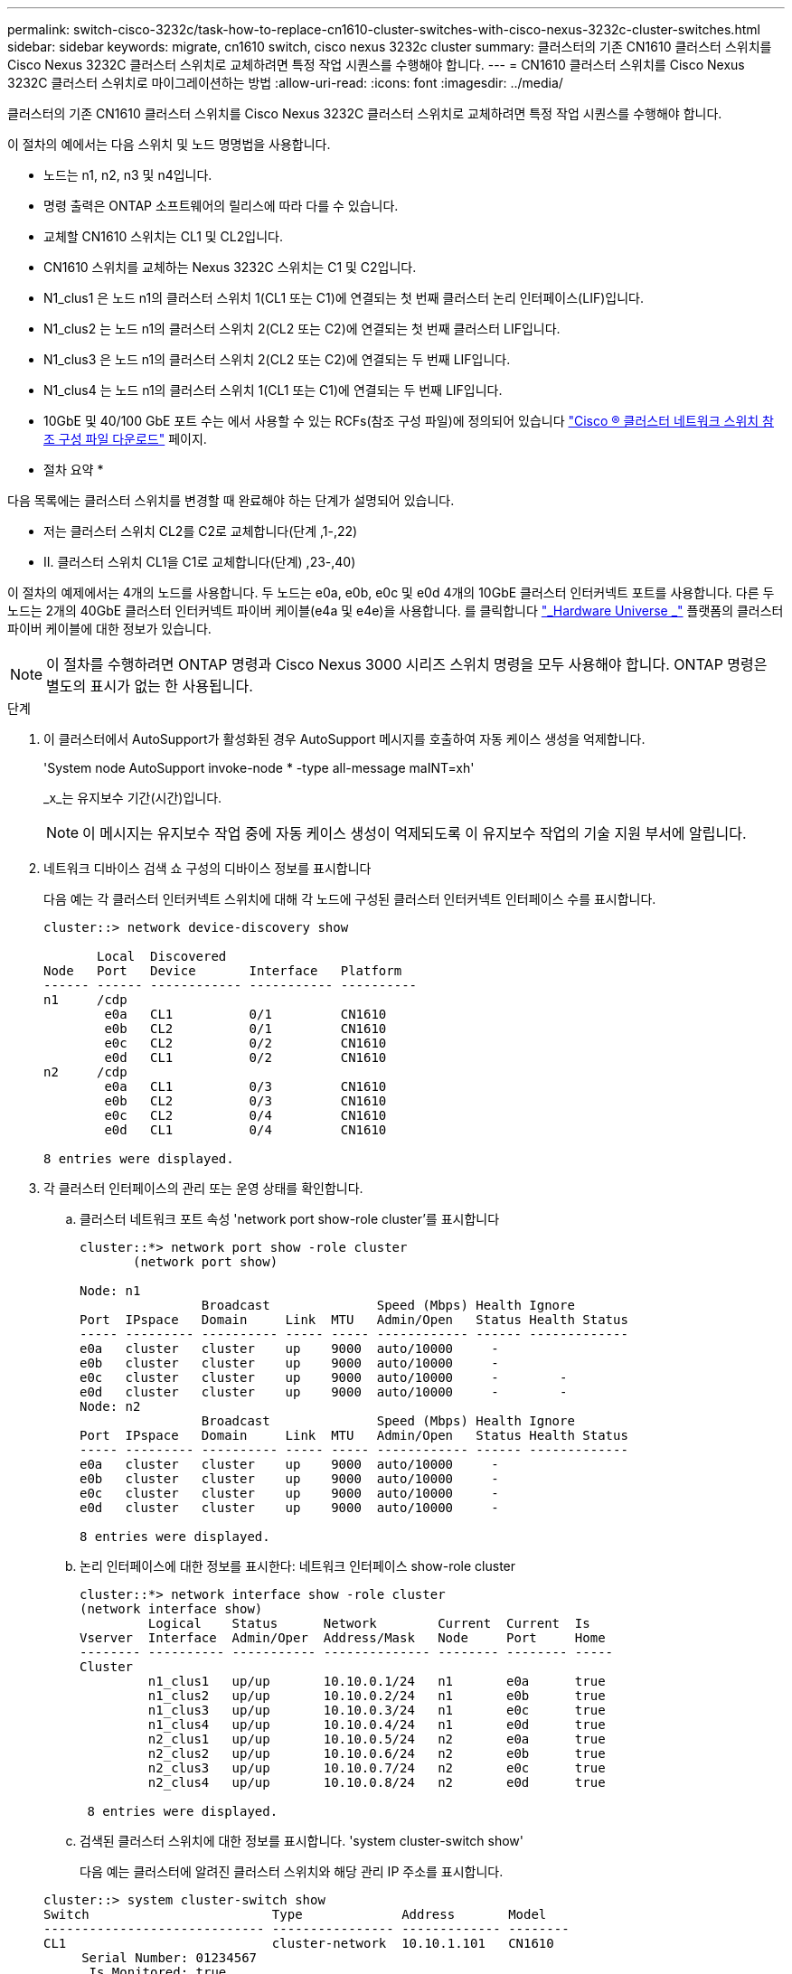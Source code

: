 ---
permalink: switch-cisco-3232c/task-how-to-replace-cn1610-cluster-switches-with-cisco-nexus-3232c-cluster-switches.html 
sidebar: sidebar 
keywords: migrate, cn1610 switch, cisco nexus 3232c cluster 
summary: 클러스터의 기존 CN1610 클러스터 스위치를 Cisco Nexus 3232C 클러스터 스위치로 교체하려면 특정 작업 시퀀스를 수행해야 합니다. 
---
= CN1610 클러스터 스위치를 Cisco Nexus 3232C 클러스터 스위치로 마이그레이션하는 방법
:allow-uri-read: 
:icons: font
:imagesdir: ../media/


[role="lead"]
클러스터의 기존 CN1610 클러스터 스위치를 Cisco Nexus 3232C 클러스터 스위치로 교체하려면 특정 작업 시퀀스를 수행해야 합니다.

이 절차의 예에서는 다음 스위치 및 노드 명명법을 사용합니다.

* 노드는 n1, n2, n3 및 n4입니다.
* 명령 출력은 ONTAP 소프트웨어의 릴리스에 따라 다를 수 있습니다.
* 교체할 CN1610 스위치는 CL1 및 CL2입니다.
* CN1610 스위치를 교체하는 Nexus 3232C 스위치는 C1 및 C2입니다.
* N1_clus1 은 노드 n1의 클러스터 스위치 1(CL1 또는 C1)에 연결되는 첫 번째 클러스터 논리 인터페이스(LIF)입니다.
* N1_clus2 는 노드 n1의 클러스터 스위치 2(CL2 또는 C2)에 연결되는 첫 번째 클러스터 LIF입니다.
* N1_clus3 은 노드 n1의 클러스터 스위치 2(CL2 또는 C2)에 연결되는 두 번째 LIF입니다.
* N1_clus4 는 노드 n1의 클러스터 스위치 1(CL1 또는 C1)에 연결되는 두 번째 LIF입니다.
* 10GbE 및 40/100 GbE 포트 수는 에서 사용할 수 있는 RCFs(참조 구성 파일)에 정의되어 있습니다 https://mysupport.netapp.com/NOW/download/software/sanswitch/fcp/Cisco/netapp_cnmn/download.shtml["Cisco ® 클러스터 네트워크 스위치 참조 구성 파일 다운로드"^] 페이지.


* 절차 요약 *

다음 목록에는 클러스터 스위치를 변경할 때 완료해야 하는 단계가 설명되어 있습니다.

* 저는 클러스터 스위치 CL2를 C2로 교체합니다(단계 ,1-,22)
* II. 클러스터 스위치 CL1을 C1로 교체합니다(단계) ,23-,40)


이 절차의 예제에서는 4개의 노드를 사용합니다. 두 노드는 e0a, e0b, e0c 및 e0d 4개의 10GbE 클러스터 인터커넥트 포트를 사용합니다. 다른 두 노드는 2개의 40GbE 클러스터 인터커넥트 파이버 케이블(e4a 및 e4e)을 사용합니다. 를 클릭합니다 link:https://hwu.netapp.com/["_Hardware Universe _"^] 플랫폼의 클러스터 파이버 케이블에 대한 정보가 있습니다.

[NOTE]
====
이 절차를 수행하려면 ONTAP 명령과 Cisco Nexus 3000 시리즈 스위치 명령을 모두 사용해야 합니다. ONTAP 명령은 별도의 표시가 없는 한 사용됩니다.

====
.단계
. [[one]] 이 클러스터에서 AutoSupport가 활성화된 경우 AutoSupport 메시지를 호출하여 자동 케이스 생성을 억제합니다.
+
'System node AutoSupport invoke-node * -type all-message maINT=xh'

+
_x_는 유지보수 기간(시간)입니다.

+
[NOTE]
====
이 메시지는 유지보수 작업 중에 자동 케이스 생성이 억제되도록 이 유지보수 작업의 기술 지원 부서에 알립니다.

====
. 네트워크 디바이스 검색 쇼 구성의 디바이스 정보를 표시합니다
+
다음 예는 각 클러스터 인터커넥트 스위치에 대해 각 노드에 구성된 클러스터 인터커넥트 인터페이스 수를 표시합니다.

+
[listing]
----
cluster::> network device-discovery show

       Local  Discovered
Node   Port   Device       Interface   Platform
------ ------ ------------ ----------- ----------
n1     /cdp
        e0a   CL1          0/1         CN1610
        e0b   CL2          0/1         CN1610
        e0c   CL2          0/2         CN1610
        e0d   CL1          0/2         CN1610
n2     /cdp
        e0a   CL1          0/3         CN1610
        e0b   CL2          0/3         CN1610
        e0c   CL2          0/4         CN1610
        e0d   CL1          0/4         CN1610

8 entries were displayed.
----
. 각 클러스터 인터페이스의 관리 또는 운영 상태를 확인합니다.
+
.. 클러스터 네트워크 포트 속성 'network port show-role cluster'를 표시합니다
+
[listing]
----
cluster::*> network port show -role cluster
       (network port show)

Node: n1
                Broadcast              Speed (Mbps) Health Ignore
Port  IPspace   Domain     Link  MTU   Admin/Open   Status Health Status
----- --------- ---------- ----- ----- ------------ ------ -------------
e0a   cluster   cluster    up    9000  auto/10000     -
e0b   cluster   cluster    up    9000  auto/10000     -
e0c   cluster   cluster    up    9000  auto/10000     -        -
e0d   cluster   cluster    up    9000  auto/10000     -        -
Node: n2
                Broadcast              Speed (Mbps) Health Ignore
Port  IPspace   Domain     Link  MTU   Admin/Open   Status Health Status
----- --------- ---------- ----- ----- ------------ ------ -------------
e0a   cluster   cluster    up    9000  auto/10000     -
e0b   cluster   cluster    up    9000  auto/10000     -
e0c   cluster   cluster    up    9000  auto/10000     -
e0d   cluster   cluster    up    9000  auto/10000     -

8 entries were displayed.
----
.. 논리 인터페이스에 대한 정보를 표시한다: 네트워크 인터페이스 show-role cluster
+
[listing]
----
cluster::*> network interface show -role cluster
(network interface show)
         Logical    Status      Network        Current  Current  Is
Vserver  Interface  Admin/Oper  Address/Mask   Node     Port     Home
-------- ---------- ----------- -------------- -------- -------- -----
Cluster
         n1_clus1   up/up       10.10.0.1/24   n1       e0a      true
         n1_clus2   up/up       10.10.0.2/24   n1       e0b      true
         n1_clus3   up/up       10.10.0.3/24   n1       e0c      true
         n1_clus4   up/up       10.10.0.4/24   n1       e0d      true
         n2_clus1   up/up       10.10.0.5/24   n2       e0a      true
         n2_clus2   up/up       10.10.0.6/24   n2       e0b      true
         n2_clus3   up/up       10.10.0.7/24   n2       e0c      true
         n2_clus4   up/up       10.10.0.8/24   n2       e0d      true

 8 entries were displayed.
----
.. 검색된 클러스터 스위치에 대한 정보를 표시합니다. 'system cluster-switch show'
+
다음 예는 클러스터에 알려진 클러스터 스위치와 해당 관리 IP 주소를 표시합니다.

+
[listing]
----
cluster::> system cluster-switch show
Switch                        Type             Address       Model
----------------------------- ---------------- ------------- --------
CL1                           cluster-network  10.10.1.101   CN1610
     Serial Number: 01234567
      Is Monitored: true
            Reason:
  Software Version: 1.2.0.7
    Version Source: ISDP
CL2                           cluster-network  10.10.1.102   CN1610
     Serial Number: 01234568
      Is Monitored: true
            Reason:
  Software Version: 1.2.0.7
    Version Source: ISDP

2	entries displayed.
----


. 필요에 따라 새 3232C 스위치에 적절한 RCF 및 이미지가 설치되었는지 확인하고 필수 사이트 사용자 지정을 수행합니다.
+
이때 두 스위치를 모두 준비해야 합니다. RCF 및 이미지를 업그레이드해야 하는 경우 다음 절차를 완료해야 합니다.

+
.. 를 참조하십시오 link:http://support.netapp.com/NOW/download/software/cm_switches/.html["Cisco 이더넷 스위치"^] 페이지로 이동합니다.
.. 스위치 및 필요한 소프트웨어 버전을 해당 페이지의 표에 기록합니다.
.. RCF의 적절한 버전을 다운로드합니다.
.. Description * 페이지에서 * continue * 를 클릭하고 사용권 계약에 동의한 다음 * Download * 페이지의 지침에 따라 RCF를 다운로드합니다.
.. 에서 해당 버전의 이미지 소프트웨어를 다운로드합니다 link:http://mysupport.netapp.com/NOW/download/software/sanswitch/fcp/Cisco/netapp_cnmn/download.html["Cisco ® 클러스터 및 관리 네트워크 스위치 참조 구성 파일 다운로드"^].


. 교체할 두 번째 CN1610 스위치에 연결된 LIF를 마이그레이션합니다. 'network interface migrate-verser cluster -lif_lif-name_-source-node_source-node_destination-node_destination-node_name_-destination-port_destination-port_name_'
+
다음 예에 표시된 대로 각 LIF를 개별적으로 마이그레이션해야 합니다.

+
[listing]
----
cluster::*> network interface migrate -vserver cluster -lif n1_clus2 -source-node n1
-destination-node  n1  -destination-port  e0a
cluster::*> network interface migrate -vserver cluster -lif n1_clus3 -source-node n1
-destination-node  n1  -destination-port  e0d
cluster::*> network interface migrate -vserver cluster -lif n2_clus2 -source-node n2
-destination-node  n2  -destination-port  e0a
cluster::*> network interface migrate -vserver cluster -lif n2_clus3 -source-node n2
-destination-node  n2  -destination-port  e0d
----
. 클러스터의 상태를 확인하려면 'network interface show-role cluster'를 사용합니다
+
[listing]
----
cluster::*> network interface show -role cluster
(network interface show)
         Logical    Status      Network         Current  Current  Is
Vserver  Interface  Admin/Oper  Address/Mask    Node     Port     Home
-------- ---------- ----------- --------------- -------- -------- -----
Cluster
         n1_clus1   up/up       10.10.0.1/24    n1        e0a     true
         n1_clus2   up/up       10.10.0.2/24    n1        e0a     false
         n1_clus3   up/up       10.10.0.3/24    n1        e0d     false
         n1_clus4   up/up       10.10.0.4/24    n1        e0d     true
         n2_clus1   up/up       10.10.0.5/24    n2        e0a     true
         n2_clus2   up/up       10.10.0.6/24    n2        e0a     false
         n2_clus3   up/up       10.10.0.7/24    n2        e0d     false
         n2_clus4   up/up       10.10.0.8/24    n2        e0d     true

8 entries were displayed.
----
. 스위치 CL2에 물리적으로 연결된 클러스터 인터커넥트 포트를 종료합니다.
+
'network port modify -node_node -name_-port_port -name_-up-admin false'

+
다음 예는 노드 n1 및 노드 n2에 대해 종료되는 클러스터 인터커넥트 포트 4개를 보여줍니다.

+
[listing]
----
cluster::*> network port modify -node n1 -port e0b -up-admin false
cluster::*> network port modify -node n1 -port e0c -up-admin false
cluster::*> network port modify -node n2 -port e0b -up-admin false
cluster::*> network port modify -node n2 -port e0c -up-admin false
----
. 원격 클러스터 인터페이스에 대해 ping을 수행한 다음 원격 프로시저 호출 서버 검사를 수행합니다.
+
'cluster ping-cluster-node_node-name_'

+
다음 예제에서는 ping이 진행되고 있는 노드 n1과 이후에 나타난 RPC 상태를 보여 줍니다.

+
[listing]
----
cluster::*> cluster ping-cluster -node n1
Host is n1
Getting addresses from network interface table...
Cluster n1_clus1 n1       e0a    10.10.0.1
Cluster n1_clus2 n1       e0b    10.10.0.2
Cluster n1_clus3 n1       e0c    10.10.0.3
Cluster n1_clus4 n1       e0d    10.10.0.4
Cluster n2_clus1 n2       e0a    10.10.0.5
Cluster n2_clus2 n2       e0b    10.10.0.6
Cluster n2_clus3 n2       e0c    10.10.0.7
Cluster n2_clus4 n2       e0d    10.10.0.8
Local = 10.10.0.1 10.10.0.2 10.10.0.3 10.10.0.4
Remote = 10.10.0.5 10.10.0.6 10.10.0.7 10.10.0.8
Cluster Vserver Id = 4294967293 Ping status:
....
Basic connectivity succeeds on 16 path(s)
Basic connectivity fails on 0 path(s)
................
Detected 9000 byte MTU on 16 path(s):
    Local 10.10.0.1 to Remote 10.10.0.5
    Local 10.10.0.1 to Remote 10.10.0.6
    Local 10.10.0.1 to Remote 10.10.0.7
    Local 10.10.0.1 to Remote 10.10.0.8
    Local 10.10.0.2 to Remote 10.10.0.5
    Local 10.10.0.2 to Remote 10.10.0.6
    Local 10.10.0.2 to Remote 10.10.0.7
    Local 10.10.0.2 to Remote 10.10.0.8
    Local 10.10.0.3 to Remote 10.10.0.5
    Local 10.10.0.3 to Remote 10.10.0.6
    Local 10.10.0.3 to Remote 10.10.0.7
    Local 10.10.0.3 to Remote 10.10.0.8
    Local 10.10.0.4 to Remote 10.10.0.5
    Local 10.10.0.4 to Remote 10.10.0.6
    Local 10.10.0.4 to Remote 10.10.0.7
    Local 10.10.0.4 to Remote 10.10.0.8

Larger than PMTU communication succeeds on 16 path(s)
RPC status:
4 paths up, 0 paths down (tcp check)
4 paths up, 0 paths down (udp check)
----
. 적절한 명령을 사용하여 활성 CN1610 스위치 CL1에서 ISL 포트 13~16을 종료합니다.
+
Cisco 명령에 대한 자세한 내용은 에 나와 있는 가이드를 참조하십시오 https://www.cisco.com/c/en/us/support/switches/nexus-3000-series-switches/products-command-reference-list.html["Cisco Nexus 3000 시리즈 NX-OS 명령 참조"^].

+
다음 예에서는 CN1610 스위치 CL1에서 ISL 포트 13~16이 종료되는 것을 보여 줍니다.

+
[listing]
----
(CL1)# configure
(CL1)(Config)# interface 0/13-0/16
(CL1)(Interface 0/13-0/16)# shutdown (CL1)(Interface 0/13-0/16)# exit
(CL1)(Config)# exit
(CL1)#
----
. CL1과 C2 간에 임시 ISL 구축:
+
Cisco 명령에 대한 자세한 내용은 에 나와 있는 가이드를 참조하십시오 https://www.cisco.com/c/en/us/support/switches/nexus-3000-series-switches/products-command-reference-list.html["Cisco Nexus 3000 시리즈 NX-OS 명령 참조"^].

+
다음 예에서는 Cisco의 'witchport 모드 트렁크' 명령을 사용하여 CL1(포트 13-16)과 C2(포트 e1/24/1-4) 사이에 임시 ISL을 구축한 것을 보여 줍니다.

+
[listing]
----
C2# configure
C2(config)# interface port-channel 2
C2(config-if)# switchport mode trunk
C2(config-if)# spanning-tree port type network
C2(config-if)# mtu 9216
C2(config-if)# interface breakout module 1 port 24 map 10g-4x
C2(config)# interface e1/24/1-4
C2(config-if-range)# switchport mode trunk
C2(config-if-range)# mtu 9216
C2(config-if-range)# channel-group 2 mode active
C2(config-if-range)# exit
C2(config-if)# exit
----
. 모든 노드에서 CN1610 스위치 CL2에 연결된 케이블을 제거합니다.
+
지원되는 케이블 연결을 사용하여 모든 노드의 연결이 끊긴 포트를 Nexus 3232C 스위치 C2에 다시 연결해야 합니다.

. CN1610 스위치 CL1의 포트 13 - 16에서 ISL 케이블 4개를 분리합니다.
+
새 Cisco 3232C 스위치 C2의 포트 1/24를 기존 CN1610 스위치 CL1의 포트 13~16에 연결하는 SFP+ 브레이크아웃 케이블에 적절한 Cisco QSFP28을 연결해야 합니다.

+
[NOTE]
====
새 Cisco 3232C 스위치에 케이블을 다시 연결하는 경우 사용되는 케이블은 광 파이버 또는 Cisco Twinax 케이블이어야 합니다.

====
. 활성 CN1610 스위치에 ISL 인터페이스 3/1을 구성하여 정적 모드를 비활성화함으로써 ISL을 동적으로 만듭니다.
+
이 구성은 10단계에서 두 스위치 모두에서 ISL을 가져올 때 3232C 스위치 C2의 ISL 구성과 일치합니다.

+
Cisco 명령에 대한 자세한 내용은 에 나와 있는 가이드를 참조하십시오 https://www.cisco.com/c/en/us/support/switches/nexus-3000-series-switches/products-command-reference-list.html["Cisco Nexus 3000 시리즈 NX-OS 명령 참조"^].

+
다음 예에서는 ISL의 동적 구성을 위해 ISL 인터페이스 3/1을 구성하는 방법을 보여 줍니다.

+
[listing]
----
(CL1)# configure
(CL1)(Config)# interface 3/1
(CL1)(Interface 3/1)# no port-channel static
(CL1)(Interface 3/1)# exit
(CL1)(Config)# exit
(CL1)#
----
. 활성 CN1610 스위치 CL1에서 ISL 13 ~ 16을 실행합니다.
+
Cisco 명령에 대한 자세한 내용은 에 나와 있는 가이드를 참조하십시오 https://www.cisco.com/c/en/us/support/switches/nexus-3000-series-switches/products-command-reference-list.html["Cisco Nexus 3000 시리즈 NX-OS 명령 참조"^].

+
다음 예에서는 포트 채널 인터페이스 3/1에서 ISL 포트 13~16이 가동되는 것을 보여 줍니다.

+
[listing]
----
(CL1)# configure
(CL1)(Config)# interface 0/13-0/16,3/1
(CL1)(Interface 0/13-0/16,3/1)# no shutdown
(CL1)(Interface 0/13-0/16,3/1)# exit
(CL1)(Config)# exit
(CL1)#
----
. CN1610 스위치 CL1에서 ISL이 "작동"되는지 확인합니다.
+
Link State는 Up, Type은 Dynamic, Port Active 칼럼은 True여야 하며, Port Active 칼럼은 0/13 ~ 0/16 포트의 경우 True여야 합니다.

+
다음 예에서는 CN1610 스위치 CL1에서 "UP"으로 확인되는 ISL을 보여 줍니다.

+
[listing]
----
(CL1)# show port-channel 3/1
Local Interface................................ 3/1
Channel Name................................... ISL-LAG
Link State..................................... Up
Admin Mode..................................... Enabled
Type........................................... Dynamic
Load Balance Option............................ 7
(Enhanced hashing mode)

Mbr    Device/       Port        Port
Ports  Timeout       Speed       Active
------ ------------- ----------  -------
0/13   actor/long    10 Gb Full  True
       partner/long
0/14   actor/long    10 Gb Full  True
       partner/long
0/15   actor/long    10 Gb Full  True
       partner/long
0/16   actor/long    10 Gb Full  True        partner/long
----
. 3232C 스위치 C2에서 ISL이 'UP' 상태인지 확인합니다. 'How port-channel summary'
+
Cisco 명령에 대한 자세한 내용은 에 나와 있는 가이드를 참조하십시오 https://www.cisco.com/c/en/us/support/switches/nexus-3000-series-switches/products-command-reference-list.html["Cisco Nexus 3000 시리즈 NX-OS 명령 참조"^].

+
Eth1/24/1부터 Eth1/24/4까지의 포트는 '(P)'를 나타내야 합니다. 즉, 4개의 ISL 포트가 모두 포트 채널에서 작동 중임을 의미합니다. eth1/31 및 Eth1/32는 연결되지 않은 경우 '(D)'를 표시해야 합니다.

+
다음 예에서는 3232C 스위치 C2에서 "UP"로 확인되는 ISL을 보여 줍니다.

+
[listing]
----
C2# show port-channel summary

Flags:  D - Down        P - Up in port-channel (members)
        I - Individual  H - Hot-standby (LACP only)
        s - Suspended   r - Module-removed
        S - Switched    R - Routed
        U - Up (port-channel)
        M - Not in use. Min-links not met
------------------------------------------------------------------------------
Group Port-       Type     Protocol  Member Ports
      Channel
------------------------------------------------------------------------------
1	    Po1(SU)     Eth      LACP      Eth1/31(D)   Eth1/32(D)
2	    Po2(SU)     Eth      LACP      Eth1/24/1(P) Eth1/24/2(P) Eth1/24/3(P)
                                     Eth1/24/4(P)
----
. 모든 노드에서 3232C 스위치 C2에 연결된 모든 클러스터 상호 연결 포트를 불러옵니다. 'network port modify -node_node -name_-port_port -name_-up-admin true'
+
다음 예에서는 3232C 스위치 C2에 연결된 클러스터 인터커넥트 포트를 가져오는 방법을 보여 줍니다.

+
[listing]
----
cluster::*> network port modify -node n1 -port e0b -up-admin true
cluster::*> network port modify -node n1 -port e0c -up-admin true
cluster::*> network port modify -node n2 -port e0b -up-admin true
cluster::*> network port modify -node n2 -port e0c -up-admin true
----
. 모든 노드에서 C2에 연결된 마이그레이션된 모든 클러스터 상호 연결 LIF를 'network interface revert-vserver cluster-lif_lif-name_'으로 되돌립니다
+
[listing]
----
cluster::*> network interface revert -vserver cluster -lif n1_clus2
cluster::*> network interface revert -vserver cluster -lif n1_clus3
cluster::*> network interface revert -vserver cluster -lif n2_clus2
cluster::*> network interface revert -vserver cluster -lif n2_clus3
----
. 모든 클러스터 인터커넥트 포트가 홈 포트인 네트워크 인터페이스 show-role cluster로 되돌려졌는지 확인합니다
+
다음 예에서는 clus2의 LIF가 홈 포트로 되돌려지고 "현재 포트" 열의 포트가 "홈" 열에 "참" 상태가 되면 LIF가 성공적으로 되돌려집니다. "홈" 값이 "거짓"이면 LIF가 되돌려지지 않습니다.

+
[listing]
----
cluster::*> network interface show -role cluster
(network interface show)
         Logical    Status      Network        Current  Current  Is
Vserver  Interface  Admin/Oper  Address/Mask   Node     Port     Home
-------- ---------- ----------- -------------- -------- -------- -----
Cluster
         n1_clus1   up/up       10.10.0.1/24   n1       e0a      true
         n1_clus2   up/up       10.10.0.2/24   n1       e0b      true
         n1_clus3   up/up       10.10.0.3/24   n1       e0c      true
         n1_clus4   up/up       10.10.0.4/24   n1       e0d      true
         n2_clus1   up/up       10.10.0.5/24   n2       e0a      true
         n2_clus2   up/up       10.10.0.6/24   n2       e0b      true
         n2_clus3   up/up       10.10.0.7/24   n2       e0c      true
         n2_clus4   up/up       10.10.0.8/24   n2       e0d      true

8 entries were displayed.
----
. 모든 클러스터 포트가 'network port show-role cluster'로 연결되어 있는지 확인합니다
+
다음 예는 모든 클러스터 인터커넥트가 '작동'되었는지 확인하는 출력을 보여줍니다.

+
[listing]
----
cluster::*> network port show -role cluster
       (network port show)

Node: n1
                Broadcast               Speed (Mbps) Health   Ignore
Port  IPspace   Domain      Link  MTU   Admin/Open   Status   Health Status
----- --------- ----------- ----- ----- ------------ -------- -------------
e0a   cluster   cluster     up    9000  auto/10000     -
e0b   cluster   cluster     up    9000  auto/10000     -
e0c   cluster   cluster     up    9000  auto/10000     -        -
e0d   cluster   cluster     up    9000  auto/10000     -        -
Node: n2

                Broadcast               Speed (Mbps) Health   Ignore
Port  IPspace   Domain      Link  MTU   Admin/Open   Status   Health Status
----- --------- ----------- ----- ----- ------------ -------- -------------
e0a   cluster   cluster     up    9000  auto/10000     -
e0b   cluster   cluster     up    9000  auto/10000     -
e0c   cluster   cluster     up    9000  auto/10000     -
e0d   cluster   cluster     up    9000  auto/10000     -

8 entries were displayed.
----
. 원격 클러스터 인터페이스에 ping을 수행한 다음 원격 프로시저 호출 서버 검사를 수행합니다. 'cluster ping-cluster-node_node-name_'
+
다음 예제에서는 ping이 진행되고 있는 노드 n1과 이후에 나타난 RPC 상태를 보여 줍니다.

+
[listing]
----
cluster::*> cluster ping-cluster -node n1
Host is n1
Getting addresses from network interface table...
Cluster n1_clus1 n1       e0a    10.10.0.1
Cluster n1_clus2 n1       e0b    10.10.0.2
Cluster n1_clus3 n1       e0c    10.10.0.3
Cluster n1_clus4 n1       e0d    10.10.0.4
Cluster n2_clus1 n2       e0a    10.10.0.5
Cluster n2_clus2 n2       e0b    10.10.0.6
Cluster n2_clus3 n2       e0c    10.10.0.7
Cluster n2_clus4 n2       e0d    10.10.0.8
Local = 10.10.0.1 10.10.0.2 10.10.0.3 10.10.0.4
Remote = 10.10.0.5 10.10.0.6 10.10.0.7 10.10.0.8
Cluster Vserver Id = 4294967293
Ping status:
....
Basic connectivity succeeds on 16 path(s)
Basic connectivity fails on 0 path(s)
................
Detected 1500 byte MTU on 16 path(s):
    Local 10.10.0.1 to Remote 10.10.0.5
    Local 10.10.0.1 to Remote 10.10.0.6
    Local 10.10.0.1 to Remote 10.10.0.7
    Local 10.10.0.1 to Remote 10.10.0.8
    Local 10.10.0.2 to Remote 10.10.0.5
    Local 10.10.0.2 to Remote 10.10.0.6
    Local 10.10.0.2 to Remote 10.10.0.7
    Local 10.10.0.2 to Remote 10.10.0.8
    Local 10.10.0.3 to Remote 10.10.0.5
    Local 10.10.0.3 to Remote 10.10.0.6
    Local 10.10.0.3 to Remote 10.10.0.7
    Local 10.10.0.3 to Remote 10.10.0.8
    Local 10.10.0.4 to Remote 10.10.0.5
    Local 10.10.0.4 to Remote 10.10.0.6
    Local 10.10.0.4 to Remote 10.10.0.7
    Local 10.10.0.4 to Remote 10.10.0.8

Larger than PMTU communication succeeds on 16 path(s)
RPC status:
4 paths up, 0 paths down (tcp check)
4 paths up, 0 paths down (udp check)
----
. [[twentytwo]] 첫 번째 CN1610 스위치 CL1과 연결된 LIF를 마이그레이션합니다. 'network interface migrate -vserver cluster -lif_lif -name_-source-node_node -name_'
+
다음 예에 표시된 대로 각 클러스터 LIF를 클러스터 스위치 C2에 호스팅된 적절한 클러스터 포트로 개별적으로 마이그레이션해야 합니다.

+
[listing]
----
cluster::*> network interface migrate -vserver cluster -lif n1_clus1 -source-node n1
-destination-node n1 -destination-port e0b
cluster::*> network interface migrate -vserver cluster -lif n1_clus4 -source-node n1
-destination-node n1 -destination-port e0c
cluster::*> network interface migrate -vserver cluster -lif n2_clus1 -source-node n2
-destination-node n2 -destination-port e0b
cluster::*> network interface migrate -vserver cluster -lif n2_clus4 -source-node n2
-destination-node n2 -destination-port e0c
----
. [[twentyThree]] 클러스터의 상태를 확인합니다. 'network interface show-role cluster'
+
다음 예에서는 필요한 클러스터 LIF가 클러스터 스위치 C2에 호스팅된 적절한 클러스터 포트로 마이그레이션되었음을 보여 줍니다.

+
[listing]
----
cluster::*> network interface show -role cluster
(network interface show)
         Logical    Status      Network        Current  Current  Is
Vserver  Interface  Admin/Oper  Address/Mask   Node     Port     Home
-------- ---------- ----------- -------------- -------- -------- -----
Cluster
         n1_clus1   up/up       10.10.0.1/24   n1       e0b      false
         n1_clus2   up/up       10.10.0.2/24   n1       e0b      true
         n1_clus3   up/up       10.10.0.3/24   n1       e0c      true
         n1_clus4   up/up       10.10.0.4/24   n1       e0c      false
         n2_clus1   up/up       10.10.0.5/24   n2       e0b      false
         n2_clus2   up/up       10.10.0.6/24   n2       e0b      true
         n2_clus3   up/up       10.10.0.7/24   n2       e0c      true
         n2_clus4   up/up       10.10.0.8/24   n2       e0c      false

8 entries were displayed.
----
. 모든 노드에서 CL1에 연결된 노드 포트인 네트워크 포트 modify -node_node -name_-port_port -name_-up-admin false를 종료한다
+
다음 예는 노드 n1 및 n2에서 종료되는 특정 포트를 보여줍니다.

+
[listing]
----
cluster::*> network port modify -node n1 -port e0a -up-admin false
cluster::*> network port modify -node n1 -port e0d -up-admin false
cluster::*> network port modify -node n2 -port e0a -up-admin false
cluster::*> network port modify -node n2 -port e0d -up-admin false
----
. 활성 3232C 스위치 C2에서 ISL 포트 24, 31 및 32를 종료합니다.
+
Cisco 명령에 대한 자세한 내용은 에 나와 있는 가이드를 참조하십시오 https://www.cisco.com/c/en/us/support/switches/nexus-3000-series-switches/products-command-reference-list.html["Cisco Nexus 3000 시리즈 NX-OS 명령 참조"^].

+
다음 예에서는 활성 3232C 스위치 C2에서 종료되는 ISL 24, 31 및 32를 보여 줍니다.

+
[listing]
----
C2# configure
C2(config)# interface ethernet 1/24/1-4
C2(config-if-range)# shutdown
C2(config-if-range)# exit
C2(config)# interface ethernet 1/31-32
C2(config-if-range)# shutdown
C2(config-if-range)# exit
C2(config)# exit
C2#
----
. 모든 노드에서 CN1610 스위치 CL1에 연결된 케이블을 제거합니다.
+
적절한 케이블을 사용하여 모든 노드의 연결이 끊긴 포트를 Nexus 3232C 스위치 C1에 다시 연결해야 합니다.

. Nexus 3232C C2 포트 e1/24에서 QSFP28 케이블을 제거합니다.
+
지원되는 Cisco QSFP28 광 파이버 또는 직접 연결 케이블을 사용하여 C1의 포트 e1/31 및 e1/32를 C2의 포트 e1/31 및 e1/32에 연결해야 합니다.

. 포트 24에서 구성을 복원하고 C2에서 임시 포트-채널 2를 제거합니다.
+
Cisco 명령에 대한 자세한 내용은 에 나와 있는 가이드를 참조하십시오 https://www.cisco.com/c/en/us/support/switches/nexus-3000-series-switches/products-command-reference-list.html["Cisco Nexus 3000 시리즈 NX-OS 명령 참조"^].

+
다음 예에서는 'startup-configuration' 파일에 복사되는 'running-configuration' 파일을 보여줍니다.

+
[listing]
----
C2# configure
C2(config)# no interface breakout module 1 port 24 map 10g-4x
C2(config)# no interface port-channel 2
C2(config-if)# interface e1/24
C2(config-if)# description 100GbE/40GbE Node Port
C2(config-if)# spanning-tree port type edge
Edge port type (portfast) should only be enabled on ports connected to a single
host. Connecting hubs, concentrators, switches, bridges, etc...  to this
interface when edge port type (portfast) is enabled, can cause temporary bridging loops.
Use with CAUTION

Edge Port Type (Portfast) has been configured on Ethernet 1/24 but will only
have effect when the interface is in a non-trunking mode.

C2(config-if)# spanning-tree bpduguard enable
C2(config-if)# mtu 9216
C2(config-if-range)# exit
C2(config)# exit
C2# copy running-config startup-config
[########################################] 100%
Copy Complete.
----
. 활성 3232C 스위치인 C2에서 ISL 포트 31 및 32를 불러옵니다.
+
Cisco 명령에 대한 자세한 내용은 에 나와 있는 가이드를 참조하십시오 https://www.cisco.com/c/en/us/support/switches/nexus-3000-series-switches/products-command-reference-list.html["Cisco Nexus 3000 시리즈 NX-OS 명령 참조"^].

+
다음 예에서는 3232C 스위치 C2에 도입되는 ISL 31 및 32를 보여 줍니다.

+
[listing]
----
C2# configure
C2(config)# interface ethernet 1/31-32
C2(config-if-range)# no shutdown
C2(config-if-range)# exit
C2(config)# exit
C2# copy running-config startup-config
[########################################] 100%
Copy Complete.
----
. 3232C 스위치 C2에서 ISL 연결이 '작동'되었는지 확인합니다.
+
Cisco 명령에 대한 자세한 내용은 에 나와 있는 가이드를 참조하십시오 https://www.cisco.com/c/en/us/support/switches/nexus-3000-series-switches/products-command-reference-list.html["Cisco Nexus 3000 시리즈 NX-OS 명령 참조"^].

+
다음 예에서는 확인 중인 ISL 연결을 보여 줍니다. 포트 Eth1/31과 Eth1/32는 포트 채널에서 ISL 포트가 모두 "위쪽"으로 표시됨을 의미합니다.

+
[listing]
----
C1# show port-channel summary
Flags:  D - Down        P - Up in port-channel (members)
        I - Individual  H - Hot-standby (LACP only)
        s - Suspended   r - Module-removed
        S - Switched    R - Routed
        U - Up (port-channel)
        M - Not in use. Min-links not met
------------------------------------------------------------------------------
Group Port-       Type     Protocol  Member Ports
      Channel
-----------------------------------------------------------------------------
1     Po1(SU)     Eth      LACP      Eth1/31(P)   Eth1/32(P)

C2# show port-channel summary
Flags:  D - Down        P - Up in port-channel (members)
        I - Individual  H - Hot-standby (LACP only)
        s - Suspended   r - Module-removed
        S - Switched    R - Routed
        U - Up (port-channel)
        M - Not in use. Min-links not met
------------------------------------------------------------------------------
Group Port-       Type     Protocol  Member Ports
      Channel
------------------------------------------------------------------------------
1     Po1(SU)     Eth      LACP      Eth1/31(P)   Eth1/32(P)
----
. 모든 노드에서 새 3232C 스위치 C1에 연결된 모든 클러스터 인터커넥트 포트를 'network port modify -node_node -name_-port_port -name_-up-admin TRUE'로 불러옵니다
+
다음 예에서는 새로운 3232C 스위치 C1에 연결된 모든 클러스터 인터커넥트 포트를 가져와서 표시합니다.

+
[listing]
----
cluster::*> network port modify -node n1 -port e0a -up-admin true
cluster::*> network port modify -node n1 -port e0d -up-admin true
cluster::*> network port modify -node n2 -port e0a -up-admin true
cluster::*> network port modify -node n2 -port e0d -up-admin true
----
. 클러스터 노드 포트의 상태 'network port show-role cluster'를 확인한다
+
다음 예에서는 새 3232C 스위치 C1의 노드 n1과 n2의 클러스터 인터커넥트 포트가 '가동'인지 확인하는 출력을 보여 줍니다.

+
[listing]
----
cluster::*> network port show -role cluster
       (network port show)

Node: n1
                Broadcast              Speed (Mbps) Health   Ignore
Port  IPspace   Domain     Link  MTU   Admin/Open   Status   Health Status
----- --------- ---------- ----- ----- ------------ -------- -------------
e0a   cluster   cluster    up    9000  auto/10000     -
e0b   cluster   cluster    up    9000  auto/10000     -
e0c   cluster   cluster    up    9000  auto/10000     -        -
e0d   cluster   cluster    up    9000  auto/10000     -        -

Node: n2
                Broadcast              Speed (Mbps) Health   Ignore
Port  IPspace   Domain     Link  MTU   Admin/Open   Status   Health Status
----- --------- ---------- ----- ----- ------------ -------- -------------
e0a   cluster   cluster    up    9000  auto/10000     -
e0b   cluster   cluster    up    9000  auto/10000     -
e0c   cluster   cluster    up    9000  auto/10000     -
e0d   cluster   cluster    up    9000  auto/10000     -

8 entries were displayed.
----
. 모든 노드에서 원래 C1에 연결되어 있던 마이그레이션된 모든 클러스터 상호 연결 LIF를 'network interface revert-server cluster-lif_lif-name_'으로 되돌립니다
+
다음 예에 표시된 대로 각 LIF를 개별적으로 마이그레이션해야 합니다.

+
[listing]
----
cluster::*> network interface revert -vserver cluster -lif n1_clus1
cluster::*> network interface revert -vserver cluster -lif n1_clus4
cluster::*> network interface revert -vserver cluster -lif n2_clus1
cluster::*> network interface revert -vserver cluster -lif n2_clus4
----
. 인터페이스가 현재 홈(network interface show-role cluster)인지 확인합니다
+
다음 예는 n1 및 n2 노드의 클러스터 인터커넥트 인터페이스 상태가 'UP' 및 'is Home'인 상태를 보여줍니다.

+
[listing]
----
cluster::*> network interface show -role cluster
(network interface show)
         Logical    Status      Network        Current  Current  Is
Vserver  Interface  Admin/Oper  Address/Mask   Node     Port     Home
-------- ---------- ----------- -------------- -------- -------- -----
Cluster
         n1_clus1   up/up       10.10.0.1/24   n1       e0a      true
         n1_clus2   up/up       10.10.0.2/24   n1       e0b      true
         n1_clus3   up/up       10.10.0.3/24   n1       e0c      true
         n1_clus4   up/up       10.10.0.4/24   n1       e0d      true
         n2_clus1   up/up       10.10.0.5/24   n2       e0a      true
         n2_clus2   up/up       10.10.0.6/24   n2       e0b      true
         n2_clus3   up/up       10.10.0.7/24   n2       e0c      true
         n2_clus4   up/up       10.10.0.8/24   n2       e0d      true

8 entries were displayed.
----
. 원격 클러스터 인터페이스에 ping을 수행한 다음 원격 프로시저 호출 서버 검사를 수행합니다. 'cluster ping-cluster-node_host-name_'
+
다음 예제에서는 ping이 진행되고 있는 노드 n1과 이후에 나타난 RPC 상태를 보여 줍니다.

+
[listing]
----
cluster::*> cluster ping-cluster -node n1
Host is n1
Getting addresses from network interface table...
Cluster n1_clus1 n1       e0a    10.10.0.1
Cluster n1_clus2 n1       e0b    10.10.0.2
Cluster n1_clus3 n1       e0c    10.10.0.3
Cluster n1_clus4 n1       e0d    10.10.0.4
Cluster n2_clus1 n2       e0a    10.10.0.5
Cluster n2_clus2 n2       e0b    10.10.0.6
Cluster n2_clus3 n2       e0c    10.10.0.7
Cluster n2_clus4 n2       e0d    10.10.0.8
Local = 10.10.0.1 10.10.0.2 10.10.0.3 10.10.0.4
Remote = 10.10.0.5 10.10.0.6 10.10.0.7 10.10.0.8
Cluster Vserver Id = 4294967293
Ping status:
....
Basic connectivity succeeds on 16 path(s)
Basic connectivity fails on 0 path(s)
................
Detected 9000 byte MTU on 16 path(s):
    Local 10.10.0.1 to Remote 10.10.0.5
    Local 10.10.0.1 to Remote 10.10.0.6
    Local 10.10.0.1 to Remote 10.10.0.7
    Local 10.10.0.1 to Remote 10.10.0.8
    Local 10.10.0.2 to Remote 10.10.0.5
    Local 10.10.0.2 to Remote 10.10.0.6
    Local 10.10.0.2 to Remote 10.10.0.7
    Local 10.10.0.2 to Remote 10.10.0.8
    Local 10.10.0.3 to Remote 10.10.0.5
    Local 10.10.0.3 to Remote 10.10.0.6
    Local 10.10.0.3 to Remote 10.10.0.7
    Local 10.10.0.3 to Remote 10.10.0.8
    Local 10.10.0.4 to Remote 10.10.0.5
    Local 10.10.0.4 to Remote 10.10.0.6
    Local 10.10.0.4 to Remote 10.10.0.7
    Local 10.10.0.4 to Remote 10.10.0.8

Larger than PMTU communication succeeds on 16 path(s)
RPC status:
4 paths up, 0 paths down (tcp check)
3	paths up, 0 paths down (udp check)
----
. Nexus 3232C 클러스터 스위치에 노드를 추가하여 클러스터를 확장합니다.
. 구성에 있는 장치에 대한 정보를 표시합니다.
+
** 네트워크 디바이스 발견 쇼
** 네트워크 포트 show-role cluster
** 네트워크 인터페이스 show-role cluster
** 'system cluster-switch show' + 다음 예에서는 Nexus 3232C 클러스터 스위치 모두에서 포트 e1/7 및 e1/8에 연결된 40GbE 클러스터 포트가 각각 있는 노드 n3 및 n4를 보여 줍니다. 두 노드가 모두 클러스터에 연결됩니다. 사용되는 40GbE 클러스터 인터커넥트 포트는 e4a 및 e4e입니다.


+
[listing]
----
cluster::*> network device-discovery show

       Local  Discovered
Node   Port   Device       Interface       Platform
------ ------ ------------ --------------- -------------
n1     /cdp
        e0a   C1           Ethernet1/1/1   N3K-C3232C
        e0b   C2           Ethernet1/1/1   N3K-C3232C
        e0c   C2           Ethernet1/1/2   N3K-C3232C
        e0d   C1           Ethernet1/1/2   N3K-C3232C
n2     /cdp
        e0a   C1           Ethernet1/1/3   N3K-C3232C
        e0b   C2           Ethernet1/1/3   N3K-C3232C
        e0c   C2           Ethernet1/1/4   N3K-C3232C
        e0d   C1           Ethernet1/1/4   N3K-C3232C

n3     /cdp
        e4a   C1           Ethernet1/7     N3K-C3232C
        e4e   C2           Ethernet1/7     N3K-C3232C

n4     /cdp
        e4a   C1           Ethernet1/8     N3K-C3232C
        e4e   C2           Ethernet1/8     N3K-C3232C

12 entries were displayed.
cluster::*> network port show -role cluster
(network port show)

Node: n1
                Broadcast              Speed (Mbps) Health   Ignore
Port  IPspace   Domain     Link  MTU   Admin/Open   Status   Health Status
----- --------- ---------- ----- ----- ------------ -------- -------------
e0a   cluster   cluster    up    9000  auto/10000     -
e0b   cluster   cluster    up    9000  auto/10000     -
e0c   cluster   cluster    up    9000  auto/10000     -        -
e0d   cluster   cluster    up    9000  auto/10000     -        -

Node: n2
                Broadcast              Speed (Mbps) Health   Ignore
Port  IPspace   Domain     Link  MTU   Admin/Open   Status   Health Status
----- --------- ---------- ----- ----- ------------ -------- -------------
e0a   cluster   cluster    up    9000  auto/10000     -
e0b   cluster   cluster    up    9000  auto/10000     -
e0c   cluster   cluster    up    9000  auto/10000     -
e0d   cluster   cluster    up    9000  auto/10000     -        -

Node: n3
                Broadcast              Speed (Mbps) Health   Ignore
Port  IPspace   Domain     Link  MTU   Admin/Open   Status   Health Status
----- --------- ---------- ----- ----- ------------ -------- -------------
e4a   cluster   cluster    up    9000  auto/40000     -
e4e   cluster   cluster    up    9000  auto/40000     -        -

Node: n4
                Broadcast              Speed (Mbps) Health   Ignore
Port  IPspace   Domain     Link  MTU   Admin/Open   Status   Health Status
----- --------- ---------- ----- ----- ------------ -------- -------------
e4a   cluster   cluster    up    9000  auto/40000     -
e4e   cluster   cluster    up    9000  auto/40000     -

12 entries were displayed.

cluster::*> network interface show -role cluster
(network interface show)
         Logical    Status      Network        Current  Current  Is
Vserver  Interface  Admin/Oper  Address/Mask   Node     Port     Home
-------- ---------- ----------- -------------- -------- -------- -----
Cluster
         n1_clus1   up/up       10.10.0.1/24   n1       e0a      true
         n1_clus2   up/up       10.10.0.2/24   n1       e0b      true
         n1_clus3   up/up       10.10.0.3/24   n1       e0c      true
         n1_clus4   up/up       10.10.0.4/24   n1       e0d      true
         n2_clus1   up/up       10.10.0.5/24   n2       e0a      true
         n2_clus2   up/up       10.10.0.6/24   n2       e0b      true
         n2_clus3   up/up       10.10.0.7/24   n2       e0c      true
         n2_clus4   up/up       10.10.0.8/24   n2       e0d      true
         n3_clus1   up/up       10.10.0.9/24   n3       e4a      true
         n3_clus2   up/up       10.10.0.10/24  n3       e4e      true
         n4_clus1   up/up       10.10.0.11/24  n4       e4a     true
         n4_clus2   up/up       10.10.0.12/24  n4       e4e     true

12 entries were displayed.

cluster::> system cluster-switch show

Switch                      Type             Address       Model
--------------------------- ---------------- ------------- ---------
C1                          cluster-network  10.10.1.103   NX3232C

     Serial Number: FOX000001
      Is Monitored: true
            Reason:
  Software Version: Cisco Nexus Operating System (NX-OS) Software, Version
                    7.0(3)I6(1)
    Version Source: CDP

C2                          cluster-network  10.10.1.104   NX3232C

     Serial Number: FOX000002
      Is Monitored: true
            Reason:
  Software Version: Cisco Nexus Operating System (NX-OS) Software, Version
                    7.0(3)I6(1)
    Version Source: CDP
CL1                         cluster-network  10.10.1.101   CN1610

     Serial Number: 01234567
      Is Monitored: true
            Reason:
  Software Version: 1.2.0.7
    Version Source: ISDP
CL2                         cluster-network  10.10.1.102    CN1610

     Serial Number: 01234568
      Is Monitored: true
            Reason:
  Software Version: 1.2.0.7
    Version Source: ISDP 4 entries were displayed.
----
. 교체된 CN1610 스위치가 자동으로 제거되지 않으면 제거합니다. 'system cluster-switch delete -device_switch -name_'
+
다음 예와 같이 두 디바이스를 개별적으로 삭제해야 합니다.

+
[listing]
----
cluster::> system cluster-switch delete –device CL1
cluster::> system cluster-switch delete –device CL2
----
. 적절한 클러스터 스위치가 모니터링되는지 확인합니다. 'system cluster-switch show'
+
다음 예에서는 클러스터 스위치 C1 및 C2가 모니터링되고 있음을 보여 줍니다.

+
[listing]
----
cluster::> system cluster-switch show

Switch                      Type               Address          Model
--------------------------- ------------------ ---------------- ---------------
C1                          cluster-network    10.10.1.103      NX3232C

     Serial Number: FOX000001
      Is Monitored: true
            Reason:
  Software Version: Cisco Nexus Operating System (NX-OS) Software, Version
                    7.0(3)I6(1)
    Version Source: CDP

C2                          cluster-network    10.10.1.104      NX3232C
     Serial Number: FOX000002
      Is Monitored: true
          Reason:
  Software Version: Cisco Nexus Operating System (NX-OS) Software, Version
                    7.0(3)I6(1)
    Version Source: CDP

2 entries were displayed.
----
. [[40] 스위치 관련 로그 파일 수집을 위한 클러스터 스위치 상태 모니터 로그 수집 기능을 활성화합니다. 'system cluster-switch log setup-password'
+
'system cluster-switch log enable-collection'을 선택합니다

+
[listing]
----
cluster::*> system cluster-switch log setup-password
Enter the switch name: <return>
The switch name entered is not recognized.
Choose from the following list:
C1
C2

cluster::*> system cluster-switch log setup-password

Enter the switch name: C1
RSA key fingerprint is e5:8b:c6:dc:e2:18:18:09:36:63:d9:63:dd:03:d9:cc
Do you want to continue? {y|n}::[n] y

Enter the password: <enter switch password>
Enter the password again: <enter switch password>

cluster::*> system cluster-switch log setup-password

Enter the switch name: C2
RSA key fingerprint is 57:49:86:a1:b9:80:6a:61:9a:86:8e:3c:e3:b7:1f:b1
Do you want to continue? {y|n}:: [n] y

Enter the password: <enter switch password>
Enter the password again: <enter switch password>

cluster::*> system cluster-switch log enable-collection

Do you want to enable cluster log collection for all nodes in the cluster?
{y|n}: [n] y

Enabling cluster switch log collection.

cluster::*>
----
+
[NOTE]
====
이러한 명령에서 오류가 반환되면 NetApp 지원에 문의하십시오.

====
. 자동 케이스 생성을 억제한 경우 AutoSupport 메시지 '시스템 노드 AutoSupport invoke -node * -type all-message MAINT=end'를 호출하여 다시 활성화합니다


* 관련 정보 *

http://support.netapp.com/NOW/download/software/cm_switches_ntap/["NetApp CN1601 및 CN1610 설명 페이지"^]

http://support.netapp.com/NOW/download/software/cm_switches/["Cisco 이더넷 스위치 설명 페이지"^]

http://hwu.netapp.com["Hardware Universe"^]
